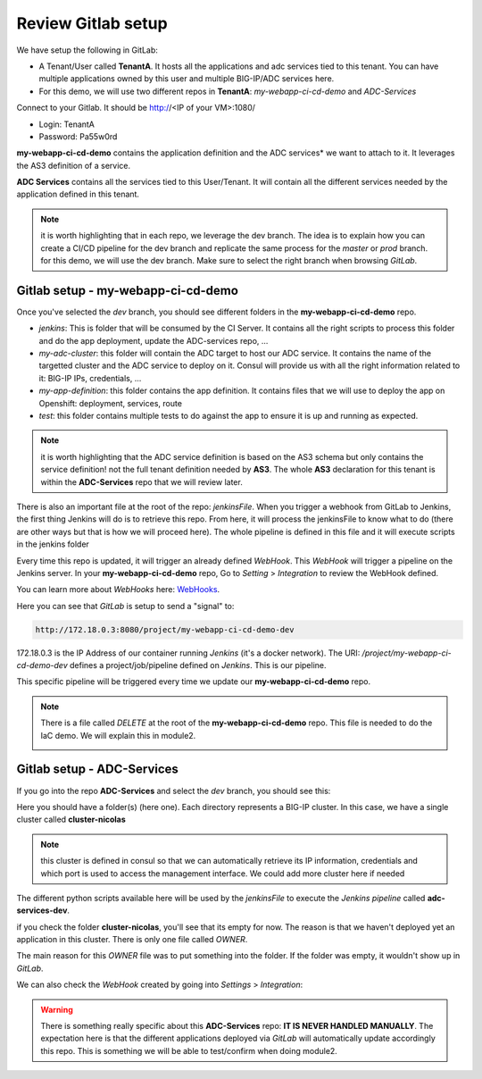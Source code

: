 Review Gitlab setup
-------------------

We have setup the following in GitLab: 

* A Tenant/User called **TenantA**. It hosts all the applications and adc services tied to this tenant.
  You can have multiple applications owned by this user and multiple BIG-IP/ADC services here. 
* For this demo, we will use two different repos in **TenantA**: *my-webapp-ci-cd-demo* and *ADC-Services* 

Connect to your Gitlab. It should be http://<IP of your VM>:1080/

* Login: TenantA
* Password: Pa55w0rd

.. image:: ../../_static/class1/module1/img001.png
    :align: center
    :scale: 50%

**my-webapp-ci-cd-demo** contains the application definition and the ADC services* we want to attach to it. 
It leverages the AS3 definition of a service. 

**ADC Services** contains all the services tied to this User/Tenant. It will contain all the different services needed 
by the application defined in this tenant. 

.. note:: it is worth highlighting that in each repo, we leverage the dev branch. The idea is to explain how you can
    create a CI/CD pipeline for the dev branch and replicate the same process for the *master* or *prod* branch. for this 
    demo, we will use the dev branch. Make sure to select the right branch when browsing *GitLab*. 

Gitlab setup - my-webapp-ci-cd-demo
^^^^^^^^^^^^^^^^^^^^^^^^^^^^^^^^^^^

Once you've selected the *dev* branch, you should see different folders in the **my-webapp-ci-cd-demo** repo. 

.. image:: ../../_static/class1/module1/img002.png
    :align: center
    :scale: 50%
 
* *jenkins*: This is folder that will be consumed by the CI Server. It contains all the right scripts to process this folder and 
  do the app deployment, update the ADC-services repo, ...
* *my-adc-cluster*: this folder will contain the ADC target to host our ADC service. It contains the name of the targetted cluster
  and the ADC service to deploy on it. Consul will provide us with all the right information related to it: BIG-IP IPs, credentials, ...
* *my-app-definition*: this folder contains the app definition. It contains files that we will use to deploy the app on Openshift: 
  deployment, services, route
* *test*: this folder contains multiple tests to do against the app to ensure it is up and running as expected. 


.. note:: it is worth highlighting that the ADC service definition is based on the AS3 schema 
    but only contains the service definition! not the full tenant definition needed by **AS3**. 
    The whole **AS3** declaration for this tenant is within the **ADC-Services** repo that we will
    review later. 

There is also an important file at the root of the repo: *jenkinsFile*. 
When you trigger a webhook from GitLab to Jenkins, the first thing Jenkins will do is to
retrieve this repo. 
From here, it will process the jenkinsFile to know what to do (there are other ways but that is 
how we will proceed here).  The whole pipeline is defined in this file and it will execute scripts 
in the jenkins folder

Every time this repo is updated, it will trigger an already defined *WebHook*. 
This *WebHook* will trigger a pipeline on the Jenkins server. In your **my-webapp-ci-cd-demo** repo,
Go to *Setting* > *Integration* to review the WebHook defined. 

.. image:: ../../_static/class1/module1/img003.png
    :align: center
    :scale: 50%
 
You can learn more about *WebHooks* here: WebHooks_.

.. _WebHooks: https://docs.gitlab.com/ee/user/project/integrations/webhooks.html

Here you can see that *GitLab* is setup to send a "signal" to:

.. code::

    http://172.18.0.3:8080/project/my-webapp-ci-cd-demo-dev

172.18.0.3 is the IP Address of our container running *Jenkins* (it's a docker network). 
The URI: */project/my-webapp-ci-cd-demo-dev*  defines a project/job/pipeline defined on *Jenkins*. 
This is our pipeline. 

This specific pipeline will be triggered every time we update our **my-webapp-ci-cd-demo** repo.

.. note:: There is a file called *DELETE* at the root of the **my-webapp-ci-cd-demo** repo. This file 
    is needed to do the IaC demo. We will explain this in module2. 

    .. image:: ../../_static/class1/module1/img004.png
        :align: center
        :scale: 30%

Gitlab setup - ADC-Services
^^^^^^^^^^^^^^^^^^^^^^^^^^^

If you go into the repo **ADC-Services** and select the *dev* branch, you should see this: 

.. image:: ../../_static/class1/module1/img005.png
    :align: center
    :scale: 30%

Here you should have a folder(s) (here one). Each directory represents a BIG-IP cluster. 
In this case, we have a single cluster called **cluster-nicolas**

.. note:: this cluster is defined in consul so that we can automatically retrieve its IP information,
    credentials and which port is used to access the management interface. We could add more cluster here
    if needed

The different python scripts available here will be used by the *jenkinsFile* to execute the *Jenkins pipeline*
called **adc-services-dev**.

if you check the folder **cluster-nicolas**, you'll see that its empty for now. The reason is that we 
haven't deployed yet an application in this cluster. There is only one file called *OWNER*. 

.. image:: ../../_static/class1/module1/img006.png
    :align: center
    :scale: 30%

The main reason for this *OWNER* file was to put something into the folder. If the folder was empty, it wouldn't 
show up in *GitLab*.

We can also check the *WebHook* created by going into *Settings* > *Integration*: 

.. image:: ../../_static/class1/module1/img007.png
    :align: center
    :scale: 30%

.. warning:: There is something really specific about this **ADC-Services** repo: **IT IS NEVER HANDLED MANUALLY**. 
    The expectation here is that the different applications deployed via *GitLab* will automatically update accordingly 
    this repo. This is something we will be able to test/confirm when doing module2. 